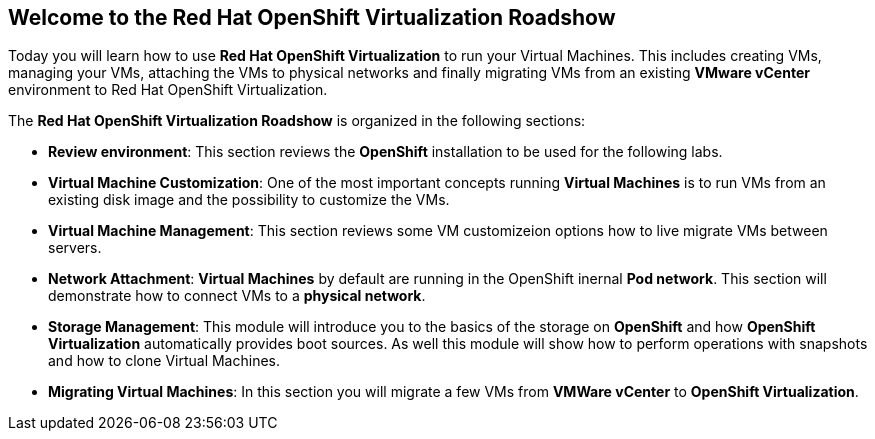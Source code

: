 :preinstall_operators: %preinstall_operators%

== Welcome to the Red Hat OpenShift Virtualization Roadshow

Today you will learn how to use *Red Hat OpenShift Virtualization* to run your Virtual Machines. This includes creating VMs, managing your VMs, attaching the VMs to physical networks and finally migrating VMs from an existing *VMware vCenter* environment to Red Hat OpenShift Virtualization.

The *Red Hat OpenShift Virtualization Roadshow* is organized in the following sections:

* *Review environment*: This section reviews the *OpenShift* installation to be used for the following labs.
* *Virtual Machine Customization*: One of the most important concepts running *Virtual Machines* is to run VMs from an existing disk image and the possibility to customize the VMs.
* *Virtual Machine Management*: This section reviews some VM customizeion options how to live migrate VMs between servers.
* *Network Attachment*: *Virtual Machines* by default are running in the OpenShift inernal *Pod network*. This section will demonstrate how to connect VMs to a *physical network*.
* *Storage Management*: This module will introduce you to the basics of the storage on *OpenShift* and how *OpenShift Virtualization* automatically provides boot sources. As well this module will show how to perform operations with snapshots and how to clone Virtual Machines.
* *Migrating Virtual Machines*: In this section you will migrate a few VMs from *VMWare vCenter* to *OpenShift Virtualization*.
